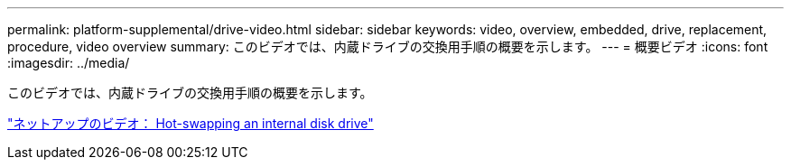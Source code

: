 ---
permalink: platform-supplemental/drive-video.html 
sidebar: sidebar 
keywords: video, overview, embedded, drive, replacement, procedure, video overview 
summary: このビデオでは、内蔵ドライブの交換用手順の概要を示します。 
---
= 概要ビデオ
:icons: font
:imagesdir: ../media/


[role="lead"]
このビデオでは、内蔵ドライブの交換用手順の概要を示します。

https://www.youtube.com/embed/Ziqg9HL8oYQ?rel=0["ネットアップのビデオ： Hot-swapping an internal disk drive"]
